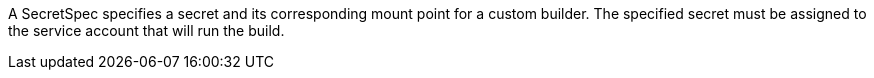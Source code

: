 A SecretSpec specifies a secret and its corresponding mount point for a custom builder. The specified secret must be assigned to the service account that will run the build.
